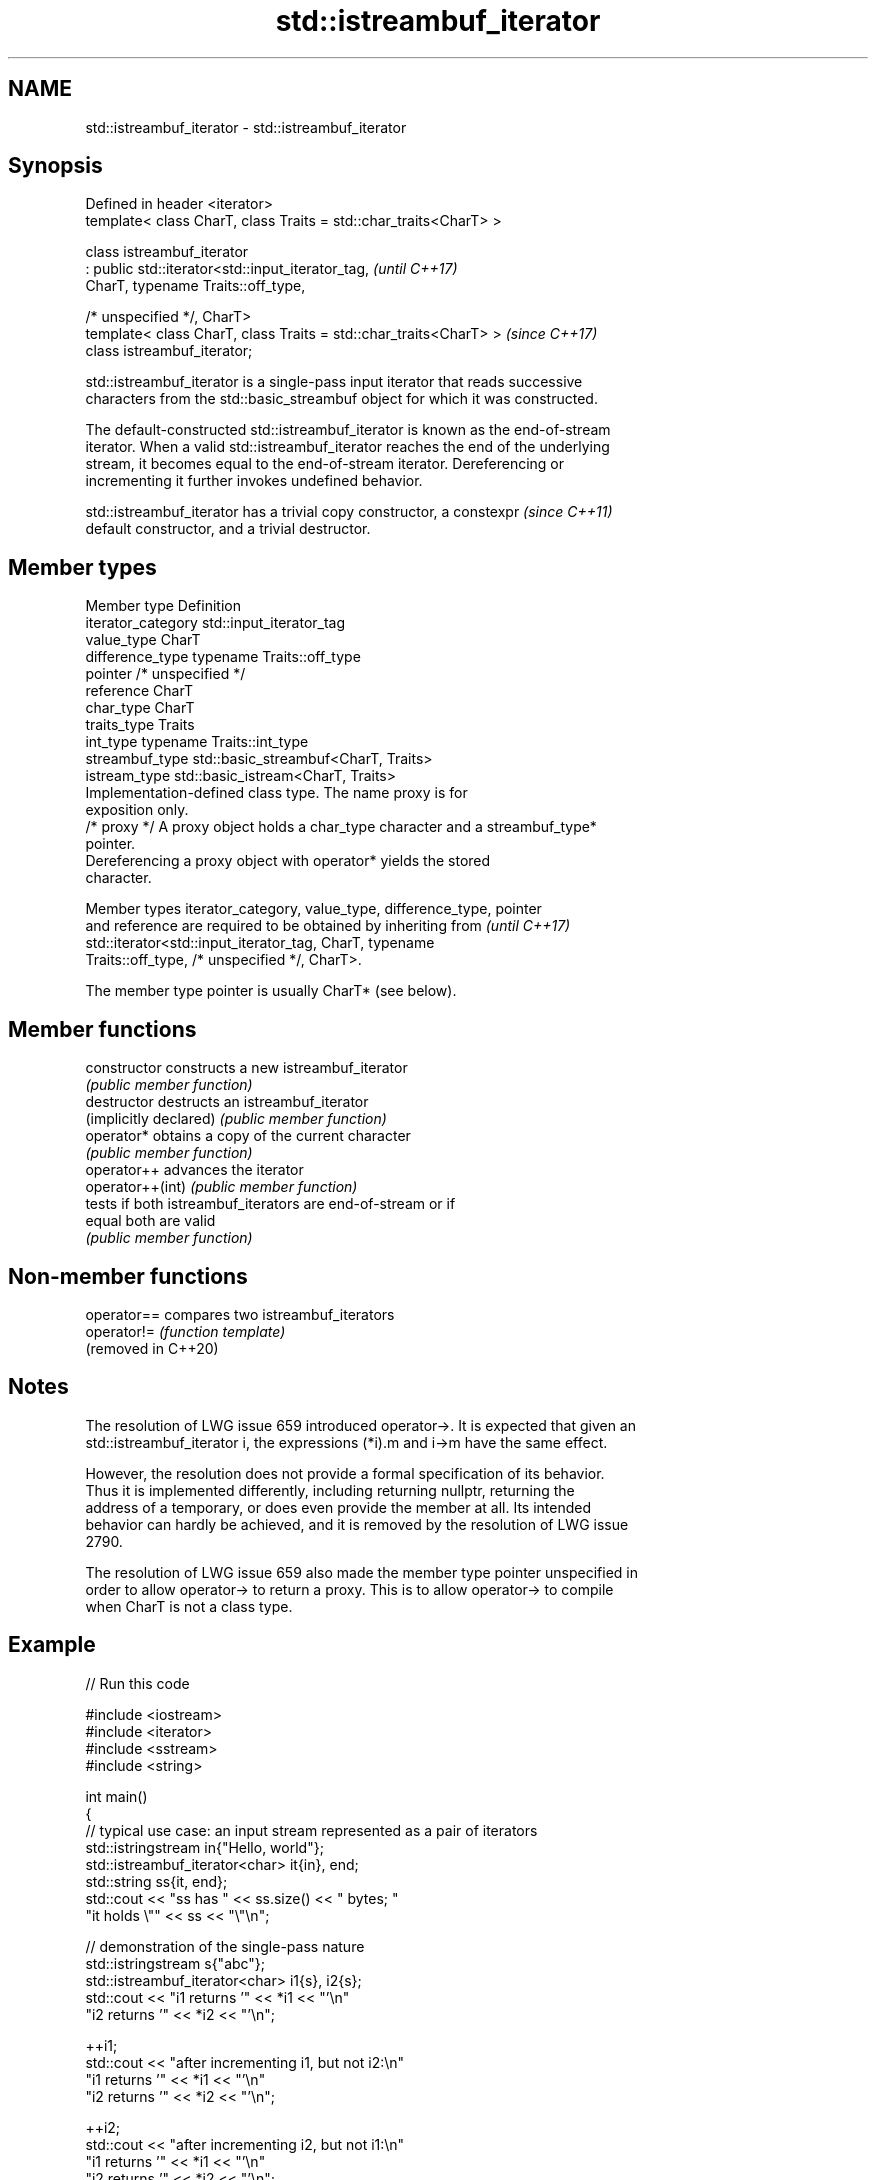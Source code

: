 .TH std::istreambuf_iterator 3 "2024.06.10" "http://cppreference.com" "C++ Standard Libary"
.SH NAME
std::istreambuf_iterator \- std::istreambuf_iterator

.SH Synopsis
   Defined in header <iterator>
   template< class CharT, class Traits = std::char_traits<CharT> >

   class istreambuf_iterator
       : public std::iterator<std::input_iterator_tag,              \fI(until C++17)\fP
                              CharT, typename Traits::off_type,

                              /* unspecified */, CharT>
   template< class CharT, class Traits = std::char_traits<CharT> >  \fI(since C++17)\fP
   class istreambuf_iterator;

   std::istreambuf_iterator is a single-pass input iterator that reads successive
   characters from the std::basic_streambuf object for which it was constructed.

   The default-constructed std::istreambuf_iterator is known as the end-of-stream
   iterator. When a valid std::istreambuf_iterator reaches the end of the underlying
   stream, it becomes equal to the end-of-stream iterator. Dereferencing or
   incrementing it further invokes undefined behavior.

   std::istreambuf_iterator has a trivial copy constructor, a constexpr   \fI(since C++11)\fP
   default constructor, and a trivial destructor.

.SH Member types

   Member type       Definition
   iterator_category std::input_iterator_tag
   value_type        CharT
   difference_type   typename Traits::off_type
   pointer           /* unspecified */
   reference         CharT
   char_type         CharT
   traits_type       Traits
   int_type          typename Traits::int_type
   streambuf_type    std::basic_streambuf<CharT, Traits>
   istream_type      std::basic_istream<CharT, Traits>
                     Implementation-defined class type. The name proxy is for
                     exposition only.
   /* proxy */       A proxy object holds a char_type character and a streambuf_type*
                     pointer.
                     Dereferencing a proxy object with operator* yields the stored
                     character.

   Member types iterator_category, value_type, difference_type, pointer
   and reference are required to be obtained by inheriting from           \fI(until C++17)\fP
   std::iterator<std::input_iterator_tag, CharT, typename
   Traits::off_type, /* unspecified */, CharT>.

   The member type pointer is usually CharT* (see below).

.SH Member functions

   constructor           constructs a new istreambuf_iterator
                         \fI(public member function)\fP
   destructor            destructs an istreambuf_iterator
   (implicitly declared) \fI(public member function)\fP
   operator*             obtains a copy of the current character
                         \fI(public member function)\fP
   operator++            advances the iterator
   operator++(int)       \fI(public member function)\fP
                         tests if both istreambuf_iterators are end-of-stream or if
   equal                 both are valid
                         \fI(public member function)\fP

.SH Non-member functions

   operator==         compares two istreambuf_iterators
   operator!=         \fI(function template)\fP
   (removed in C++20)

.SH Notes

   The resolution of LWG issue 659 introduced operator->. It is expected that given an
   std::istreambuf_iterator i, the expressions (*i).m and i->m have the same effect.

   However, the resolution does not provide a formal specification of its behavior.
   Thus it is implemented differently, including returning nullptr, returning the
   address of a temporary, or does even provide the member at all. Its intended
   behavior can hardly be achieved, and it is removed by the resolution of LWG issue
   2790.

   The resolution of LWG issue 659 also made the member type pointer unspecified in
   order to allow operator-> to return a proxy. This is to allow operator-> to compile
   when CharT is not a class type.

.SH Example


// Run this code

 #include <iostream>
 #include <iterator>
 #include <sstream>
 #include <string>

 int main()
 {
     // typical use case: an input stream represented as a pair of iterators
     std::istringstream in{"Hello, world"};
     std::istreambuf_iterator<char> it{in}, end;
     std::string ss{it, end};
     std::cout << "ss has " << ss.size() << " bytes; "
                  "it holds \\"" << ss << "\\"\\n";

     // demonstration of the single-pass nature
     std::istringstream s{"abc"};
     std::istreambuf_iterator<char> i1{s}, i2{s};
     std::cout << "i1 returns '" << *i1 << "'\\n"
                  "i2 returns '" << *i2 << "'\\n";

     ++i1;
     std::cout << "after incrementing i1, but not i2:\\n"
                  "i1 returns '" << *i1 << "'\\n"
                  "i2 returns '" << *i2 << "'\\n";

     ++i2;
     std::cout << "after incrementing i2, but not i1:\\n"
                  "i1 returns '" << *i1 << "'\\n"
                  "i2 returns '" << *i2 << "'\\n";
 }

.SH Output:

 ss has 12 bytes; it holds "Hello, world"
 i1 returns 'a'
 i2 returns 'a'
 after incrementing i1, but not i2:
 i1 returns 'b'
 i2 returns 'b'
 after incrementing i2, but not i1:
 i1 returns 'c'
 i2 returns 'c'

   Defect reports

   The following behavior-changing defect reports were applied retroactively to
   previously published C++ standards.

      DR    Applied to            Behavior as published              Correct behavior
                       1. std::istreambuf_iterator did not have
   LWG 659  C++98      operator->                                   1. added
                       2. the member type pointer was specified as  2. made unspecified
                       CharT*
   LWG 2790 C++98      the operator-> added by LWG issue 659 was    removed
                       not useful

.SH See also

   ostreambuf_iterator output iterator that writes to std::basic_streambuf
                       \fI(class template)\fP
   istream_iterator    input iterator that reads from std::basic_istream
                       \fI(class template)\fP
